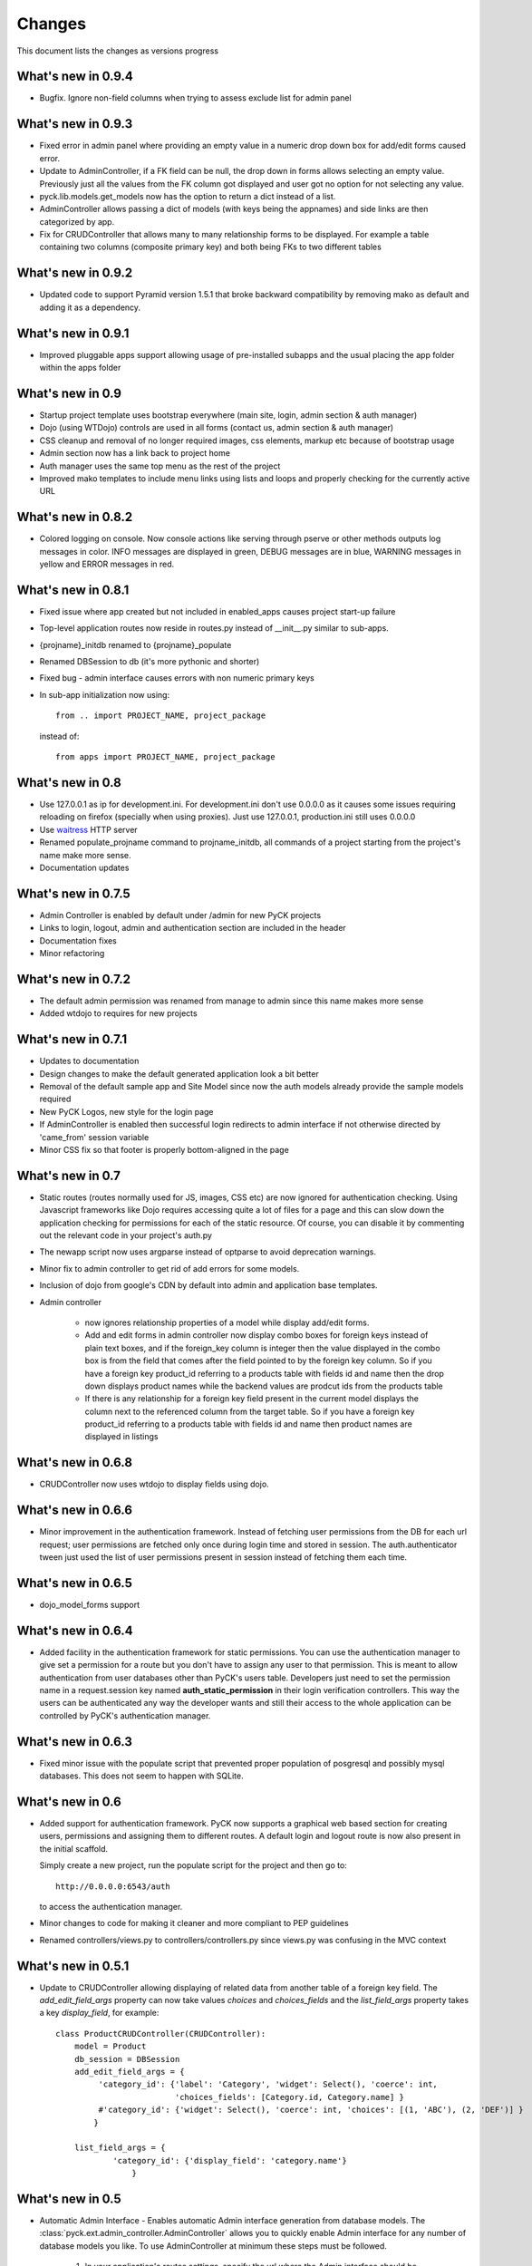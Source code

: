 .. _changes:

Changes
============

This document lists the changes as versions progress

What's new in 0.9.4
-------------------

* Bugfix. Ignore non-field columns when trying to assess exclude list for admin panel

What's new in 0.9.3
--------------------

* Fixed error in admin panel where providing an empty value in a numeric drop down box for add/edit forms caused error.
* Update to AdminController, if a FK field can be null, the drop down in forms allows selecting an empty value. Previously just all the values from the FK column got displayed and user got no option for not selecting any value.
* pyck.lib.models.get_models now has the option to return a dict instead of a list.
* AdminController allows passing a dict of models (with keys being the appnames) and side links are then categorized by app.
* Fix for CRUDController that allows many to many relationship forms to be displayed. For example a table containing two columns (composite primary key) and both being FKs to two different tables

What's new in 0.9.2
--------------------

* Updated code to support Pyramid version 1.5.1 that broke backward compatibility by removing mako as default and adding it as a dependency.

What's new in 0.9.1
--------------------

* Improved pluggable apps support allowing usage of pre-installed subapps and the usual placing the app folder within the apps folder

What's new in 0.9
-----------------

* Startup project template uses bootstrap everywhere (main site, login, admin section & auth manager)
* Dojo (using WTDojo) controls are used in all forms (contact us, admin section & auth manager)
* CSS cleanup and removal of no longer required images, css elements, markup etc because of bootstrap usage
* Admin section now has a link back to project home
* Auth manager uses the same top menu as the rest of the project
* Improved mako templates to include menu links using lists and loops and properly checking for the currently active URL

What's new in 0.8.2
--------------------

* Colored logging on console. Now console actions like serving through pserve  or other methods outputs log
  messages in color. INFO messages are displayed in green, DEBUG messages are in blue, WARNING messages in
  yellow and ERROR messages in red.

What's new in 0.8.1
--------------------

* Fixed issue where app created but not included in enabled_apps causes project start-up failure
* Top-level application routes now reside in routes.py instead of __init__.py similar to sub-apps.
* {projname}_initdb renamed to {projname}_populate
* Renamed DBSession to db (it's more pythonic and shorter)
* Fixed bug - admin interface causes errors with non numeric primary keys
* In sub-app initialization now using::

    from .. import PROJECT_NAME, project_package

  instead of::

    from apps import PROJECT_NAME, project_package


What's new in 0.8
------------------

* Use 127.0.0.1 as ip for development.ini. For development.ini don't use 0.0.0.0 as it causes some issues
  requiring reloading on firefox (specially when using proxies). Just use 127.0.0.1, production.ini still
  uses 0.0.0.0

* Use `waitress <http://docs.pylonsproject.org/projects/waitress/en/latest/>`_ HTTP server

* Renamed populate_projname command to projname_initdb, all commands of a project starting from the project's
  name make more sense.

* Documentation updates

What's new in 0.7.5
-------------------

* Admin Controller is enabled by default under /admin for new PyCK projects

* Links to login, logout, admin and authentication section are included in the header

* Documentation fixes

* Minor refactoring


What's new in 0.7.2
-------------------

* The default admin permission was renamed from manage to admin since this name makes more sense

* Added wtdojo to requires for new projects


What's new in 0.7.1
-------------------

* Updates to documentation

* Design changes to make the default generated application look a bit better

* Removal of the default sample app and Site Model since now the auth models already provide the sample models required

* New PyCK Logos, new style for the login page

* If AdminController is enabled then successful login redirects to admin interface if not otherwise directed by 'came_from'
  session variable

* Minor CSS fix so that footer is properly bottom-aligned in the page


What's new in 0.7
-----------------

* Static routes (routes normally used for JS, images, CSS etc) are now ignored for authentication checking. Using Javascript
  frameworks like Dojo requires accessing quite a lot of files for a page and this can slow down the application checking for
  permissions for each of the static resource. Of course, you can disable it by commenting out the relevant code in your
  project's auth.py

* The newapp script now uses argparse instead of optparse to avoid deprecation warnings.

* Minor fix to admin controller to get rid of add errors for some models.

* Inclusion of dojo from google's CDN by default into admin and application base templates.

* Admin controller

    * now ignores relationship properties of a model while display add/edit forms.

    * Add and edit forms in admin controller now display combo boxes for foreign keys instead of plain text boxes, and if
      the foreign_key column is integer then the value displayed in the combo box is from the field that comes after the
      field pointed to by the foreign key column. So if you have a foreign key product_id referring to a products table
      with fields id and name then the drop down displays product names while the backend values are prodcut ids from the
      products table

    * If there is any relationship for a foreign key field present in the current model displays the column next to the
      referenced column from the target table. So if you have a foreign key product_id referring to a products table
      with fields id and name then product names are displayed in listings


What's new in 0.6.8
-------------------

* CRUDController now uses wtdojo to display fields using dojo.
  

What's new in 0.6.6
-------------------

* Minor improvement in the authentication framework. Instead of fetching user permissions from the DB for each url request; user
  permissions are fetched only once during login time and stored in session. The auth.authenticator tween just used the list of
  user permissions present in session instead of fetching them each time.


What's new in 0.6.5
------------------

* dojo_model_forms support


What's new in 0.6.4
-------------------

* Added facility in the authentication framework for static permissions. You can use the authentication manager to give set a permission
  for a route but you don't have to assign any user to that permission. This is meant to allow authentication from user databases other
  than PyCK's users table. Developers just need to set the permission name in a request.session key named **auth_static_permission** in
  their login verification controllers. This way the users can be authenticated any way the developer wants and still their access
  to the whole application can be controlled by PyCK's authentication manager.


What's new in 0.6.3
-------------------

* Fixed minor issue with the populate script that prevented proper population of posgresql and possibly mysql databases.
  This does not seem to happen with SQLite.


What's new in 0.6
----------------

* Added support for authentication framework. PyCK now supports a graphical web based section for creating users,
  permissions and assigning them to different routes. A default login and logout route is now also present in the
  initial scaffold.
  
  Simply create a new project, run the populate script for the project and then go to::
  
    http://0.0.0.0:6543/auth
  
  to access the authentication manager.

* Minor changes to code for making it cleaner and more compliant to PEP guidelines

* Renamed controllers/views.py to controllers/controllers.py since views.py was confusing in the MVC context
  

What's new in 0.5.1
-------------------

* Update to CRUDController allowing displaying of related data from another table of a foreign key field. The *add_edit_field_args*
  property can now take values *choices* and *choices_fields* and the *list_field_args* property takes a key *display_field*, for example::
  
    class ProductCRUDController(CRUDController):
        model = Product
        db_session = DBSession
        add_edit_field_args = {
             'category_id': {'label': 'Category', 'widget': Select(), 'coerce': int,
                             'choices_fields': [Category.id, Category.name] }
             #'category_id': {'widget': Select(), 'coerce': int, 'choices': [(1, 'ABC'), (2, 'DEF')] }
            }
    
        list_field_args = {
                'category_id': {'display_field': 'category.name'}
                    }


What's new in 0.5
----------------

* Automatic Admin Interface - Enables automatic Admin interface generation from database models. The :class:`pyck.ext.admin_controller.AdminController` allows you to quickly enable Admin interface for any number of database models you like. To use AdminController at minimum these steps must be followed.
    
    
    1. In your application's routes settings, specify the url where the Admin interface should be displayed. You can use the :func:`pyck.ext.admin_controller.add_admin_handler` function for it. For example in your __init__.py; put code like::
    
        from pyck.ext import AdminController, add_admin_handler
        from pyck.lib import get_models
        # Place this with the config.add_route calls
        add_admin_handler(config, db_session, get_models(myapplicationpackagenamehere), 'admin', '/admin', AdminController)
    
    and that's all you need to do to get a fully operation Admin interface.
    
What's new in 0.4.3
------------------

* Updates to the CRUDController for better template integration

What's new in 0.4.2
------------------

* Pagination fixes for limiting the number of pages displayed

What's new in 0.4.1
------------------

* Fixed edit interface bug in CRUDController
* Added instructions for setting up pyck with Apache+mod_wsgi 

What's new in 0.4
----------------

* CRUDController - Enables automatic CRUD interface generation from database models. The :class:`pyck.controllers.CRUDController` allows you to quickly enable CRUD interface for any database model you like. To use CRUD controller at minimum these steps must be followed.
    
    1. Create a sub-class of the CRUDController and set model (for which you want to have CRUD) and database session::
    
        from pyck.controllers import CRUDController
        from myapp.models import MyModel, DBSession
        
        class MyCRUDController(CRUDController):
            model = MyModel
            db_session = DBSession()
    
    2. In your application's routes settings, specify the url where the CRUD interface should be displayed. You can use the :func:`pyck.controllers.add_crud_handler` method for it. For example in your __init__.py (if you're enabling CRUD for a model without your main project) or in your routes.py (if you're enabling CRUD for a model within an app in your project) put code like::
    
        from pyck.controllers import add_crud_handler
        from controllers.views import MyCRUDController
        
        # Place this with the config.add_route calls
        add_crud_handler(config, 'mymodel_crud', '/mymodel', MyCRUDController)
    
    and that's all you need to do to get a fully operation CRUD interface. Take a look at the newapp sample app in demos for a working CRUD example in the Wiki app.


What's new in 0.3
----------------

* Model Forms - Ability to generate forms automatically from database models. We now have a :func:`pyck.forms.model_form` function that behaves exactly like :func:`wtforms.ext.sqlalchemy.orm.model_form` but uses :class:`pyck.forms.Form` as its base class. The benefit is that you get all the features present in pyck forms in your model form (like, as_p and as_table rendering of your form and CSRF protection). Using a model form is quite easy, for example::

    from pyck.forms import model_form
    from myapp.models import User
    UserForm = model_form(User)

  Of course, you can then sub-class this UserForm class to add further validators or modifications if you like. Later in a view (considering you've not subclassed UserForm) you can use this form as::
  
    f = UserForm(request.POST, request_obj=request, use_csrf_protection=True)
  
  and it will work exactly like a normal pyck Form.

* A more operational blog app in the newapp given in demos that uses the model_form feature to add blog posts.

What's new in 0.2.4
------------------

* Automated CSRF Protection in forms. While disabled by default (to maintain compatibility with WTForms), CSRF protection can be enabled for a form by passing the form two extra keyword arguments **request_obj** and **use_csrf_protection** set to **True** when initializing it. For example::

    f = ContactForm(request.POST, request_obj=request, use_csrf_protection=True)

* Form objects now have an as_table :func:`pyck.forms.Form.as_table` method that allows displaying the form in a table similar to the :func:`pyck.forms.Form.as_p` method added in previous release. This method also accepts labels and errors positions (left, right, top, bottom) and optionally allows you to insert the html <table> tag within the method instead of putting it in your template by setting **include_table_tag parameter** to **True**

What's new in 0.2.3
------------------

Till now almost all updates were to the scaffold generated by a PyCK project, so in a sense till now PyCK could be considered another scraffold for Pyramid. With this version, things are starting to change a bit.

* A new package :mod:`pyck.forms` that serves as a wrapper on top of WTForms (will try to maintain code usage compatibility with wtforms) so instead of using normal **wtforms.Form** class instances, PyCK developers can use :class:`pyck.forms.Form` instances in the same way. But these forms come with some additional features

    * Currently the form can be display using html p tags using :func:`pyck.forms.Form.as_p` method. This method supports displaying labels and validation errors on either direction of the field control (top, bottom, left, right).
    
    * The associated sample app code has been updated along with new app scaffold to use pyck.forms, the code already has become much simpler.
    
    * It is important to note that these forms can be used in the same way as WTForms so if you want to layout your form the way you want (as you normally do in WTForms); you are still able to do it.

* Basic tests have been implemented for :mod:`pyck.forms` and nosetests are being used for automated testing. Keeping the code quality high is one of the aims here so I'll try to write tests for all of the additions to pyck itself.



What's new in 0.2.2
------------------

* Sessions support - Sessions come pre-configured now with a new PyCK project and the sample included has also been updated accordingly

* Forms support - Initial support for forms using WTForms has landed. Keeping with the structure forms are defined within a forms package inside the application package.

* A newly created project (and the sample project) now contains a contact form demonstrating forms usage.

    * Additionally forms also have CSRF (Cross Site Request Forgery) protection

* Flash messaging support is also in. Look at the contact form example (specifically its template and the home and base templates) to see flash messages in action.

**What's next?** Focus now is to make forms more easy to use within PyCK. Upcoming versions are expected to contain more enhancements related to forms.


What's new in 0.2.1
------------------

Some code refactoring to ease up a few things

* Moved sys.path addition settings to a seperate function named load_project_settings in project's __init__.py. This function is called by __init__.py's main function to load project specific settings and also called by the populate script. So the code is at one place instead of two places.

* For apps, moved the RenameTables SQA MetaBase to the model package's __init__.py so its a bit hidden from the developer as the developer just sees::

    from . import DBSession, Base

  in the model definition files. This also makes importing these into multiple model files much easier (since again the code is at a single location now)

* In the __init__.py of every model package (apps or the main project alike), we now import the models defined by that project/app and include them in the __all__ list so that instead of importing like::

    from myapp.models.models import MyModel

  now we can use::

    from myapp.models import MyModel

What's new in 0.2.0
------------------

* tables created from models in apps are automatically prefixed by app name. For example: if you have an app named blog and it has a model Post where you have specified::

    __tablename__ = 'posts'

  it will automatically be created as **blog_posts** in the database. Your access to the table through the model remained same without any changes.

* Once you run python setup.py develop for your new project, a new command for creating an app becomes availabe to you. Instead of copying the sample app provided and adjusting it, now the whole struture is created for you. For details see

  :ref:`adding-apps`

  This feature is the reason that the version number bumped upto 0.2 :-)


What's new in 0.1.6
------------------

* First fully operational version with pluggable apps along with their database models etc.

